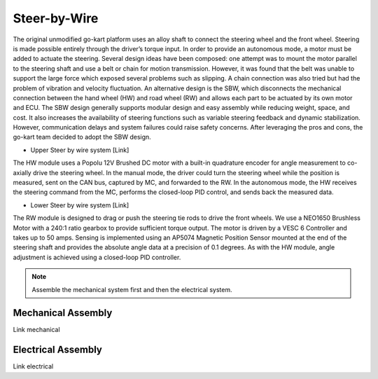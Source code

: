 ==================================
Steer-by-Wire
==================================

The original unmodified go-kart platform uses an alloy shaft to connect the steering wheel and the front wheel. Steering is made possible entirely through the driver’s torque input. In order to provide an autonomous mode, a motor must be added to actuate the steering. Several design ideas have been composed: one attempt was to mount the motor parallel to the steering shaft and use a belt or chain for motion transmission. 
However, it was found that the belt was unable to support the large force which exposed several problems such as slipping.
A chain connection was also tried but had the problem of vibration and velocity fluctuation. An alternative design is the SBW, which disconnects the mechanical connection between the hand wheel (HW) and road wheel (RW) and allows each part to be actuated by its
own motor and ECU. The SBW design generally supports modular design and easy assembly while reducing weight, space, and cost. It also increases the availability of steering functions such as variable steering feedback and dynamic stabilization. However, communication delays and system failures could raise safety concerns. After leveraging the pros and cons, the go-kart team decided to adopt the SBW design. 

* Upper Steer by wire system [Link]
The HW module uses a Popolu 12V Brushed DC motor with a built-in quadrature encoder for angle measurement to co- axially drive the steering wheel. In the manual mode, the driver could turn the steering wheel while the position is measured,
sent on the CAN bus, captured by MC, and forwarded to the RW. In the autonomous mode, the HW receives the steering command from the MC, performs the closed-loop PID control, and sends back the measured data. 

* Lower Steer by wire system [Link]
The RW module is designed to drag or push the steering tie rods to drive the front wheels. We use a NEO1650 Brushless Motor with a 240:1 ratio gearbox to provide sufficient torque output. The motor is driven by a VESC 6 Controller and takes up to 50 amps. Sensing is implemented using an AP5074 Magnetic Position Sensor mounted at the end of the steering shaft and provides the absolute angle data at a precision of 0.1 degrees. As with the HW module, angle adjustment is achieved using a closed-loop PID controller.

.. note::

    Assemble the mechanical system first and then the electrical system.    

Mechanical Assembly
=========
Link mechanical


Electrical Assembly
=========
Link electrical
